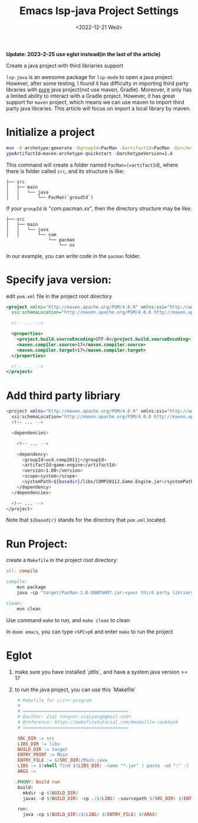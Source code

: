 #+title: Emacs lsp-java Project Settings
#+date:  <2022-12-21 Wed>
#+draft: false
#+tags[]: emacs doom-emacs


*Update: 2023-2-25 use eglot instead(in the last of the article)*

Create a java project with third libriaries support

=lsp-java= is an awesome package for =lsp-mode= to open a java project. However, after some testing, I found it
has difficulty in importing third party libraries with _pure_ java project(not use maven, Gradle). Moreover, it
only has a limited ability to interact with a Gradle project. However, it has great support for =maven= project, which
means we can use maven to import third party java libraries.
This article will focus on import a local library by maven.

* Initialize a project
#+begin_src bash
mvn -B archetype:generate -DgroupId=PacMan -DartifactId=PacMan -Darchet
ypeArtifactId=maven-archetype-quickstart -DarchetypeVersion=1.4
#+end_src
This command will create a folder named =PacMan=(=artifactId=), where there is folder called =src=, and its structure is like:
#+begin_src
├── src
│   ├── main
│   │   └── java
│   │       └── PacMan(`groudId`)
#+end_src
If your =groupId= is "com.pacman.xx", then the directory structure may be like:
#+begin_src
├── src
│   ├── main
│   │   └── java
│   │       └── com
                └── pacman
                    └── xx
#+end_src
In our example, you can write code in the =pacman= folder.

*  Specify java version:

edit =pom.xml= file in the project root directory

#+begin_src xml
<project xmlns="http://maven.apache.org/POM/4.0.0" xmlns:xsi="http://www.w3.org/2001/XMLSchema-instance"
  xsi:schemaLocation="http://maven.apache.org/POM/4.0.0 http://maven.apache.org/maven-v4_0_0.xsd">

  <!-- ... -->

  <properties>
    <project.build.sourceEncoding>UTF-8</project.build.sourceEncoding>
    <maven.compiler.source>17</maven.compiler.source>
    <maven.compiler.target>17</maven.compiler.target>
  </properties>

  <!-- ... -->
</project>
#+end_src

* Add third party libriary

#+begin_src bash
<project xmlns="http://maven.apache.org/POM/4.0.0" xmlns:xsi="http://www.w3.org/2001/XMLSchema-instance"
  xsi:schemaLocation="http://maven.apache.org/POM/4.0.0 http://maven.apache.org/maven-v4_0_0.xsd">
  <!-- ... -->

  <dependencies>

    <!-- ... -->

    <dependency>
      <groupId>ucd.comp2011j</groupId>
      <artifactId>game-engine</artifactId>
      <version>1.00</version>
      <scope>system</scope>
      <systemPath>${basedir}/libs/COMP2011J.Game.Engine.jar</systemPath>
    </dependency>
  </dependencies>

  <!-- ... -->
</project>
#+end_src

Note that =${basedir}= stands for the directory that =pom.xml= located.

* Run Project:
create a =Makefile= in the project root directory:

#+begin_src makefile
all: compile

compile:
	mvn package
	java -cp "target/PacMan-1.0-SNAPSHOT.jar:<your third party libriary relative path>" PacMan.GameStart # <Package Name>.<Class Name>

clean:
	mvn clean
#+end_src

Use command =make= to run, and =make clean= to clean

In =doom emacs=, you can type =<SPC>pR= and enter =make= to run the project


* Eglot
1. make sure you have installed `jdtls`, and have a system java version >= 17
2. to run the java project, you can use this `Makefile`
   #+begin_src makefile
    # Makefile for c/c++ program
    #
    # ========================================
    # @author: Ziqi Yang<mr.ziqiyang@gmail.com>
    # @reference: https://makefiletutorial.com/#makefile-cookbook
    # ========================================

    SRC_DIR := src
    LIBS_DIR := libs
    BUILD_DIR := target
    ENTRY_POINT := Main
    ENTRY_FILE := $(SRC_DIR)/Main.java
    LIBS := $(shell find $(LIBS_DIR) -name "*.jar" | paste -sd ":" -)
    ARGS := 

   .PHONY: build run
    build:
      mkdir -p $(BUILD_DIR)
      javac -d $(BUILD_DIR) -cp .:$(LIBS) -sourcepath $(SRC_DIR) $(ENTRY_FILE)

    run:
      java -cp $(BUILD_DIR):$(LIBS) $(ENTRY_FILE) $(ARGS)
   #+end_src
